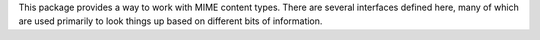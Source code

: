 This package provides a way to work with MIME content types.  There
are several interfaces defined here, many of which are used primarily
to look things up based on different bits of information.
